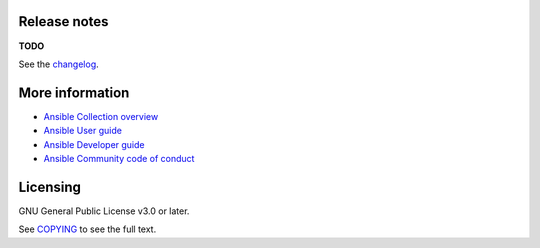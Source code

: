 .. project_info

Release notes
-------------

**TODO**

See the `changelog <https://github.com/kameshsampath/ansible-collections-demos/blob/main/CHANGELOG.md>`_.

More information
----------------

- `Ansible Collection overview <https://github.com/ansible-collections/overview>`_
- `Ansible User guide <https://docs.ansible.com/ansible/latest/user_guide/index.html>`_
- `Ansible Developer guide <https://docs.ansible.com/ansible/latest/dev_guide/index.html>`_
- `Ansible Community code of conduct <https://docs.ansible.com/ansible/latest/community/code_of_conduct.html>`_

Licensing
---------

GNU General Public License v3.0 or later.

See `COPYING <https://www.gnu.org/licenses/gpl-3.0.txt>`_ to see the full text.
